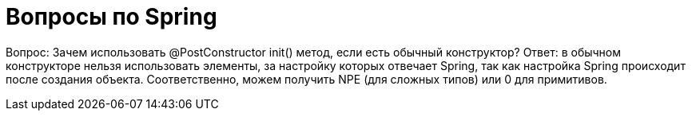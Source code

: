= Вопросы по Spring

Вопрос: Зачем использовать @PostConstructor init() метод, если есть обычный конструктор?
Ответ: в обычном конструкторе нельзя использовать элементы, за настройку которых отвечает Spring, так как настройка Spring происходит после создания объекта. Соответственно, можем получить NPE (для сложных типов) или 0 для примитивов.
